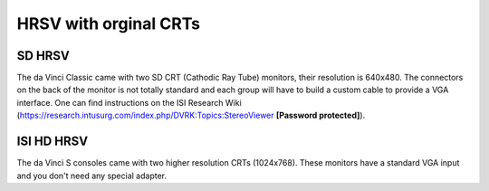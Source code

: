 HRSV with orginal CRTs
######################

SD HRSV
*******

The da Vinci Classic came with two SD CRT (Cathodic Ray Tube)
monitors, their resolution is 640x480.  The connectors on the back of
the monitor is not totally standard and each group will have to build
a custom cable to provide a VGA interface.  One can find instructions
on the ISI Research Wiki
(https://research.intusurg.com/index.php/DVRK:Topics:StereoViewer
**[Password protected]**).

ISI HD HRSV
***********

The da Vinci S consoles came with two higher resolution CRTs
(1024x768).  These monitors have a standard VGA input and you don't
need any special adapter.
